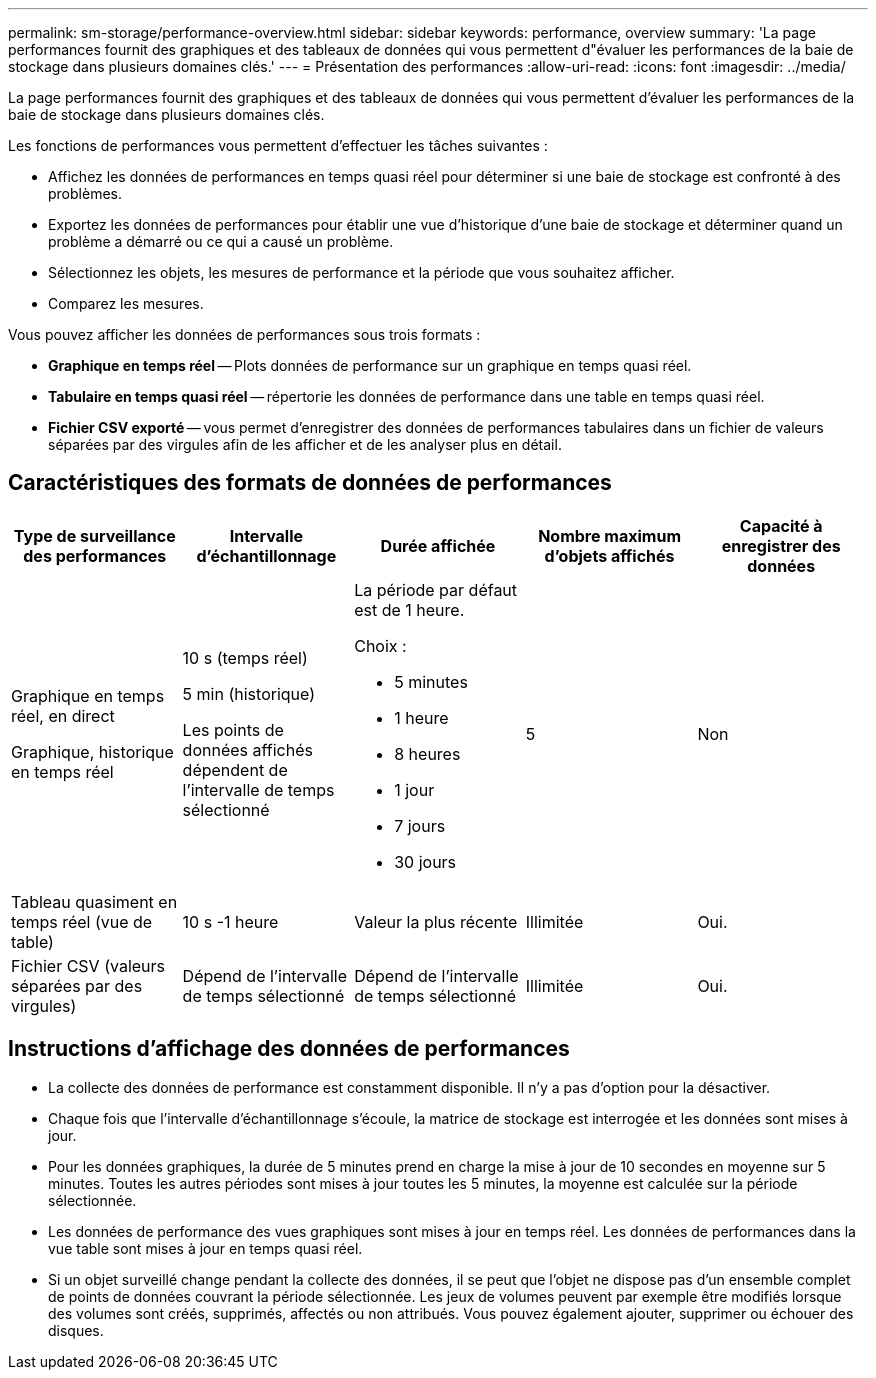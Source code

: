 ---
permalink: sm-storage/performance-overview.html 
sidebar: sidebar 
keywords: performance, overview 
summary: 'La page performances fournit des graphiques et des tableaux de données qui vous permettent d"évaluer les performances de la baie de stockage dans plusieurs domaines clés.' 
---
= Présentation des performances
:allow-uri-read: 
:icons: font
:imagesdir: ../media/


[role="lead"]
La page performances fournit des graphiques et des tableaux de données qui vous permettent d'évaluer les performances de la baie de stockage dans plusieurs domaines clés.

Les fonctions de performances vous permettent d'effectuer les tâches suivantes :

* Affichez les données de performances en temps quasi réel pour déterminer si une baie de stockage est confronté à des problèmes.
* Exportez les données de performances pour établir une vue d'historique d'une baie de stockage et déterminer quand un problème a démarré ou ce qui a causé un problème.
* Sélectionnez les objets, les mesures de performance et la période que vous souhaitez afficher.
* Comparez les mesures.


Vous pouvez afficher les données de performances sous trois formats :

* *Graphique en temps réel* -- Plots données de performance sur un graphique en temps quasi réel.
* *Tabulaire en temps quasi réel* -- répertorie les données de performance dans une table en temps quasi réel.
* *Fichier CSV exporté* -- vous permet d'enregistrer des données de performances tabulaires dans un fichier de valeurs séparées par des virgules afin de les afficher et de les analyser plus en détail.




== Caractéristiques des formats de données de performances

[cols="5*"]
|===
| *Type de surveillance des performances* | *Intervalle d'échantillonnage* | *Durée affichée* | *Nombre maximum d'objets affichés* | *Capacité à enregistrer des données* 


 a| 
Graphique en temps réel, en direct

Graphique, historique en temps réel
 a| 
10 s (temps réel)

5 min (historique)

Les points de données affichés dépendent de l'intervalle de temps sélectionné
 a| 
La période par défaut est de 1 heure.

Choix :

* 5 minutes
* 1 heure
* 8 heures
* 1 jour
* 7 jours
* 30 jours

 a| 
5
 a| 
Non



 a| 
Tableau quasiment en temps réel (vue de table)
 a| 
10 s -1 heure
 a| 
Valeur la plus récente
 a| 
Illimitée
 a| 
Oui.



 a| 
Fichier CSV (valeurs séparées par des virgules)
 a| 
Dépend de l'intervalle de temps sélectionné
 a| 
Dépend de l'intervalle de temps sélectionné
 a| 
Illimitée
 a| 
Oui.

|===


== Instructions d'affichage des données de performances

* La collecte des données de performance est constamment disponible. Il n'y a pas d'option pour la désactiver.
* Chaque fois que l'intervalle d'échantillonnage s'écoule, la matrice de stockage est interrogée et les données sont mises à jour.
* Pour les données graphiques, la durée de 5 minutes prend en charge la mise à jour de 10 secondes en moyenne sur 5 minutes. Toutes les autres périodes sont mises à jour toutes les 5 minutes, la moyenne est calculée sur la période sélectionnée.
* Les données de performance des vues graphiques sont mises à jour en temps réel. Les données de performances dans la vue table sont mises à jour en temps quasi réel.
* Si un objet surveillé change pendant la collecte des données, il se peut que l'objet ne dispose pas d'un ensemble complet de points de données couvrant la période sélectionnée. Les jeux de volumes peuvent par exemple être modifiés lorsque des volumes sont créés, supprimés, affectés ou non attribués. Vous pouvez également ajouter, supprimer ou échouer des disques.

